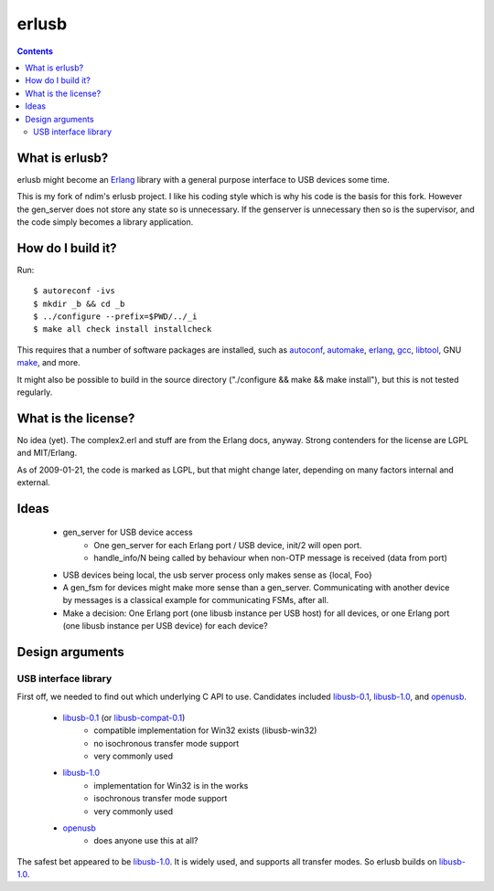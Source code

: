 erlusb
======

.. contents::




What is erlusb?
---------------

erlusb might become an Erlang_ library with a general purpose interface
to USB devices some time.

This is my fork of ndim's erlusb project.  I like his coding style which is why his code is the basis for this fork.  However the gen_server does not store any state so is unnecessary.  If the genserver is unnecessary then so is the supervisor, and the code simply becomes a library application.

.. _Erlang: http://www.erlang.org/
.. _USB:    http://www.usb.org/




How do I build it?
------------------

Run::

  $ autoreconf -ivs
  $ mkdir _b && cd _b
  $ ../configure --prefix=$PWD/../_i
  $ make all check install installcheck

This requires that a number of software packages are installed, such
as autoconf_, automake_, erlang_, gcc_, libtool_, GNU make_, and more.

It might also be possible to build in the source directory
("./configure && make && make install"), but this is not tested
regularly.

.. _autoconf: http://www.gnu.org/software/autoconf/
.. _automake: http://www.gnu.org/software/automake/
.. _erlang:   http://www.erlang.org/
.. _gcc:      http://gcc.gnu.org/
.. _libtool:  http://www.gnu.org/software/libtool/
.. _make:     http://www.gnu.org/software/make/



What is the license?
--------------------

No idea (yet). The complex2.erl and stuff are from the Erlang docs,
anyway. Strong contenders for the license are LGPL and MIT/Erlang.

As of 2009-01-21, the code is marked as LGPL, but that might change
later, depending on many factors internal and external.



Ideas
-----

 * gen_server for USB device access
    * One gen_server for each Erlang port / USB device, init/2 will open port.
    * handle_info/N being called by behaviour when non-OTP message is
      received (data from port)
 * USB devices being local, the usb server process only makes sense as
   {local, Foo}
 * A gen_fsm for devices might make more sense than a
   gen_server. Communicating with another device by messages is a
   classical example for communicating FSMs, after all.
 * Make a decision: One Erlang port (one libusb instance per USB host)
   for all devices, or one Erlang port (one libusb instance per USB
   device) for each device?



Design arguments
----------------

USB interface library
~~~~~~~~~~~~~~~~~~~~~

First off, we needed to find out which underlying C API to
use. Candidates included libusb-0.1_, libusb-1.0_, and openusb_.

  * libusb-0.1_ (or libusb-compat-0.1_)
     * compatible implementation for Win32 exists (libusb-win32)
     * no isochronous transfer mode support
     * very commonly used
  * libusb-1.0_
     * implementation for Win32 is in the works
     * isochronous transfer mode support
     * very commonly used
  * openusb_
     * does anyone use this at all?

The safest bet appeared to be libusb-1.0_. It is widely used, and
supports all transfer modes. So erlusb builds on libusb-1.0_.

.. _libusb-0.1:        http://www.libusb.org/
.. _libusb-compat-0.1: http://www.libusb.org/wiki/LibusbCompat0.1
.. _libusb-1.0:        http://www.libusb.org/wiki/Libusb1.0
.. _openusb:           http://sourceforge.net/projects/openusb/


